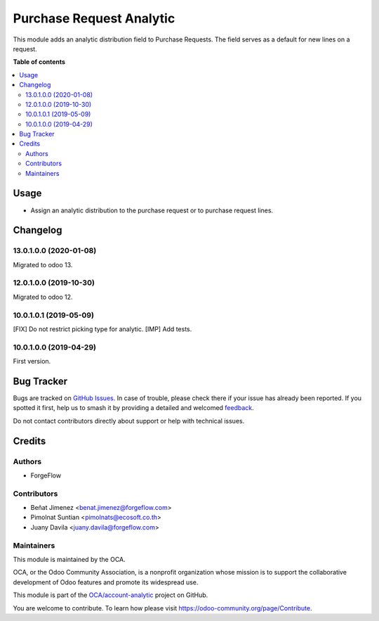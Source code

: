 =========================
Purchase Request Analytic
=========================

.. 
   !!!!!!!!!!!!!!!!!!!!!!!!!!!!!!!!!!!!!!!!!!!!!!!!!!!!
   !! This file is generated by oca-gen-addon-readme !!
   !! changes will be overwritten.                   !!
   !!!!!!!!!!!!!!!!!!!!!!!!!!!!!!!!!!!!!!!!!!!!!!!!!!!!
   !! source digest: sha256:e5d542b4f36801b7d89139c82816d3daaeff1caff8abf8e095ff1f74f576d5d3
   !!!!!!!!!!!!!!!!!!!!!!!!!!!!!!!!!!!!!!!!!!!!!!!!!!!!

.. |badge1| image:: https://img.shields.io/badge/maturity-Beta-yellow.png
    :target: https://odoo-community.org/page/development-status
    :alt: Beta
.. |badge2| image:: https://img.shields.io/badge/licence-AGPL--3-blue.png
    :target: http://www.gnu.org/licenses/agpl-3.0-standalone.html
    :alt: License: AGPL-3
.. |badge3| image:: https://img.shields.io/badge/github-OCA%2Faccount--analytic-lightgray.png?logo=github
    :target: https://github.com/OCA/account-analytic/tree/17.-/purchase_request_analytic
    :alt: OCA/account-analytic
.. |badge4| image:: https://img.shields.io/badge/weblate-Translate%20me-F47D42.png
    :target: https://translation.odoo-community.org/projects/account-analytic-17--/account-analytic-17---purchase_request_analytic
    :alt: Translate me on Weblate
.. |badge5| image:: https://img.shields.io/badge/runboat-Try%20me-875A7B.png
    :target: https://runboat.odoo-community.org/builds?repo=OCA/account-analytic&target_branch=17.-
    :alt: Try me on Runboat

|badge1| |badge2| |badge3| |badge4| |badge5|

This module adds an analytic distribution field to Purchase Requests.
The field serves as a default for new lines on a request.

**Table of contents**

.. contents::
   :local:

Usage
=====

-  Assign an analytic distribution to the purchase request or to
   purchase request lines.

Changelog
=========

13.0.1.0.0 (2020-01-08)
-----------------------

Migrated to odoo 13.

12.0.1.0.0 (2019-10-30)
-----------------------

Migrated to odoo 12.

10.0.1.0.1 (2019-05-09)
-----------------------

[FIX] Do not restrict picking type for analytic. [IMP] Add tests.

10.0.1.0.0 (2019-04-29)
-----------------------

First version.

Bug Tracker
===========

Bugs are tracked on `GitHub Issues <https://github.com/OCA/account-analytic/issues>`_.
In case of trouble, please check there if your issue has already been reported.
If you spotted it first, help us to smash it by providing a detailed and welcomed
`feedback <https://github.com/OCA/account-analytic/issues/new?body=module:%20purchase_request_analytic%0Aversion:%2017.-%0A%0A**Steps%20to%20reproduce**%0A-%20...%0A%0A**Current%20behavior**%0A%0A**Expected%20behavior**>`_.

Do not contact contributors directly about support or help with technical issues.

Credits
=======

Authors
-------

* ForgeFlow

Contributors
------------

-  Beñat Jimenez <benat.jimenez@forgeflow.com>
-  Pimolnat Suntian <pimolnats@ecosoft.co.th>
-  Juany Davila <juany.davila@forgeflow.com>

Maintainers
-----------

This module is maintained by the OCA.

.. image:: https://odoo-community.org/logo.png
   :alt: Odoo Community Association
   :target: https://odoo-community.org

OCA, or the Odoo Community Association, is a nonprofit organization whose
mission is to support the collaborative development of Odoo features and
promote its widespread use.

This module is part of the `OCA/account-analytic <https://github.com/OCA/account-analytic/tree/17.-/purchase_request_analytic>`_ project on GitHub.

You are welcome to contribute. To learn how please visit https://odoo-community.org/page/Contribute.
